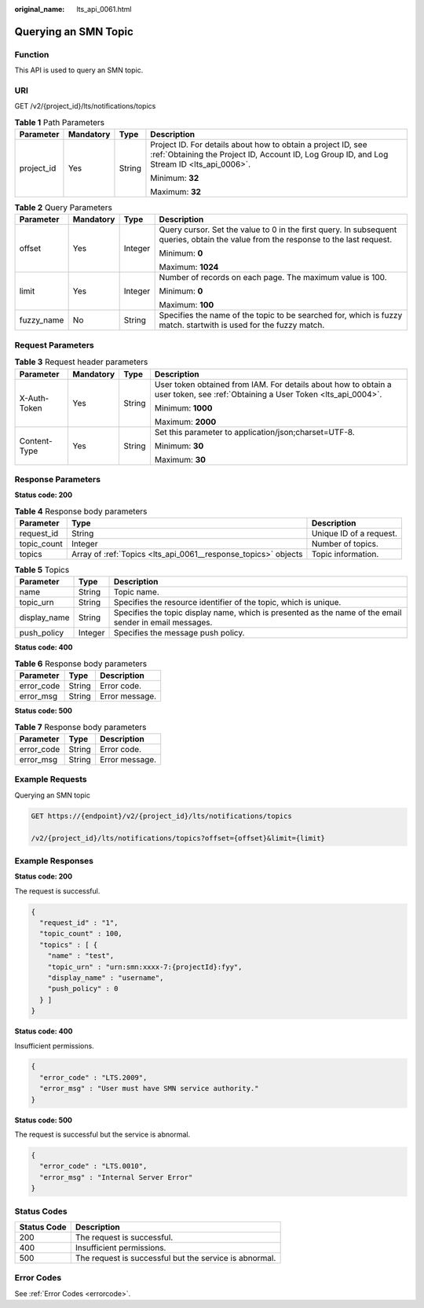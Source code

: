 :original_name: lts_api_0061.html

.. _lts_api_0061:

Querying an SMN Topic
=====================

Function
--------

This API is used to query an SMN topic.

URI
---

GET /v2/{project_id}/lts/notifications/topics

.. table:: **Table 1** Path Parameters

   +-----------------+-----------------+-----------------+------------------------------------------------------------------------------------------------------------------------------------------------------------+
   | Parameter       | Mandatory       | Type            | Description                                                                                                                                                |
   +=================+=================+=================+============================================================================================================================================================+
   | project_id      | Yes             | String          | Project ID. For details about how to obtain a project ID, see :ref:`Obtaining the Project ID, Account ID, Log Group ID, and Log Stream ID <lts_api_0006>`. |
   |                 |                 |                 |                                                                                                                                                            |
   |                 |                 |                 | Minimum: **32**                                                                                                                                            |
   |                 |                 |                 |                                                                                                                                                            |
   |                 |                 |                 | Maximum: **32**                                                                                                                                            |
   +-----------------+-----------------+-----------------+------------------------------------------------------------------------------------------------------------------------------------------------------------+

.. table:: **Table 2** Query Parameters

   +-----------------+-----------------+-----------------+-------------------------------------------------------------------------------------------------------------------------------------+
   | Parameter       | Mandatory       | Type            | Description                                                                                                                         |
   +=================+=================+=================+=====================================================================================================================================+
   | offset          | Yes             | Integer         | Query cursor. Set the value to 0 in the first query. In subsequent queries, obtain the value from the response to the last request. |
   |                 |                 |                 |                                                                                                                                     |
   |                 |                 |                 | Minimum: **0**                                                                                                                      |
   |                 |                 |                 |                                                                                                                                     |
   |                 |                 |                 | Maximum: **1024**                                                                                                                   |
   +-----------------+-----------------+-----------------+-------------------------------------------------------------------------------------------------------------------------------------+
   | limit           | Yes             | Integer         | Number of records on each page. The maximum value is 100.                                                                           |
   |                 |                 |                 |                                                                                                                                     |
   |                 |                 |                 | Minimum: **0**                                                                                                                      |
   |                 |                 |                 |                                                                                                                                     |
   |                 |                 |                 | Maximum: **100**                                                                                                                    |
   +-----------------+-----------------+-----------------+-------------------------------------------------------------------------------------------------------------------------------------+
   | fuzzy_name      | No              | String          | Specifies the name of the topic to be searched for, which is fuzzy match. startwith is used for the fuzzy match.                    |
   +-----------------+-----------------+-----------------+-------------------------------------------------------------------------------------------------------------------------------------+

Request Parameters
------------------

.. table:: **Table 3** Request header parameters

   +-----------------+-----------------+-----------------+-------------------------------------------------------------------------------------------------------------------------------+
   | Parameter       | Mandatory       | Type            | Description                                                                                                                   |
   +=================+=================+=================+===============================================================================================================================+
   | X-Auth-Token    | Yes             | String          | User token obtained from IAM. For details about how to obtain a user token, see :ref:`Obtaining a User Token <lts_api_0004>`. |
   |                 |                 |                 |                                                                                                                               |
   |                 |                 |                 | Minimum: **1000**                                                                                                             |
   |                 |                 |                 |                                                                                                                               |
   |                 |                 |                 | Maximum: **2000**                                                                                                             |
   +-----------------+-----------------+-----------------+-------------------------------------------------------------------------------------------------------------------------------+
   | Content-Type    | Yes             | String          | Set this parameter to application/json;charset=UTF-8.                                                                         |
   |                 |                 |                 |                                                                                                                               |
   |                 |                 |                 | Minimum: **30**                                                                                                               |
   |                 |                 |                 |                                                                                                                               |
   |                 |                 |                 | Maximum: **30**                                                                                                               |
   +-----------------+-----------------+-----------------+-------------------------------------------------------------------------------------------------------------------------------+

Response Parameters
-------------------

**Status code: 200**

.. table:: **Table 4** Response body parameters

   +-------------+----------------------------------------------------------------+-------------------------+
   | Parameter   | Type                                                           | Description             |
   +=============+================================================================+=========================+
   | request_id  | String                                                         | Unique ID of a request. |
   +-------------+----------------------------------------------------------------+-------------------------+
   | topic_count | Integer                                                        | Number of topics.       |
   +-------------+----------------------------------------------------------------+-------------------------+
   | topics      | Array of :ref:`Topics <lts_api_0061__response_topics>` objects | Topic information.      |
   +-------------+----------------------------------------------------------------+-------------------------+

.. _lts_api_0061__response_topics:

.. table:: **Table 5** Topics

   +--------------+---------+---------------------------------------------------------------------------------------------------------+
   | Parameter    | Type    | Description                                                                                             |
   +==============+=========+=========================================================================================================+
   | name         | String  | Topic name.                                                                                             |
   +--------------+---------+---------------------------------------------------------------------------------------------------------+
   | topic_urn    | String  | Specifies the resource identifier of the topic, which is unique.                                        |
   +--------------+---------+---------------------------------------------------------------------------------------------------------+
   | display_name | String  | Specifies the topic display name, which is presented as the name of the email sender in email messages. |
   +--------------+---------+---------------------------------------------------------------------------------------------------------+
   | push_policy  | Integer | Specifies the message push policy.                                                                      |
   +--------------+---------+---------------------------------------------------------------------------------------------------------+

**Status code: 400**

.. table:: **Table 6** Response body parameters

   ========== ====== ==============
   Parameter  Type   Description
   ========== ====== ==============
   error_code String Error code.
   error_msg  String Error message.
   ========== ====== ==============

**Status code: 500**

.. table:: **Table 7** Response body parameters

   ========== ====== ==============
   Parameter  Type   Description
   ========== ====== ==============
   error_code String Error code.
   error_msg  String Error message.
   ========== ====== ==============

Example Requests
----------------

Querying an SMN topic

.. code-block:: text

   GET https://{endpoint}/v2/{project_id}/lts/notifications/topics

   /v2/{project_id}/lts/notifications/topics?offset={offset}&limit={limit}

Example Responses
-----------------

**Status code: 200**

The request is successful.

.. code-block::

   {
     "request_id" : "1",
     "topic_count" : 100,
     "topics" : [ {
       "name" : "test",
       "topic_urn" : "urn:smn:xxxx-7:{projectId}:fyy",
       "display_name" : "username",
       "push_policy" : 0
     } ]
   }

**Status code: 400**

Insufficient permissions.

.. code-block::

   {
     "error_code" : "LTS.2009",
     "error_msg" : "User must have SMN service authority."
   }

**Status code: 500**

The request is successful but the service is abnormal.

.. code-block::

   {
     "error_code" : "LTS.0010",
     "error_msg" : "Internal Server Error"
   }

Status Codes
------------

=========== ======================================================
Status Code Description
=========== ======================================================
200         The request is successful.
400         Insufficient permissions.
500         The request is successful but the service is abnormal.
=========== ======================================================

Error Codes
-----------

See :ref:`Error Codes <errorcode>`.
